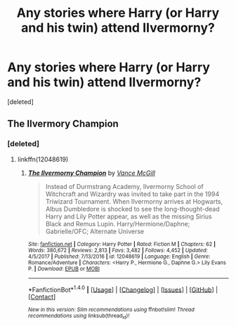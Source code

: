 #+TITLE: Any stories where Harry (or Harry and his twin) attend IIvermorny?

* Any stories where Harry (or Harry and his twin) attend IIvermorny?
:PROPERTIES:
:Score: 5
:DateUnix: 1517819424.0
:DateShort: 2018-Feb-05
:END:
[deleted]


** The Ilvermory Champion
:PROPERTIES:
:Author: Mac_cy
:Score: 1
:DateUnix: 1517858727.0
:DateShort: 2018-Feb-05
:END:

*** [deleted]
:PROPERTIES:
:Score: 1
:DateUnix: 1517860992.0
:DateShort: 2018-Feb-05
:END:

**** linkffn(12048619)
:PROPERTIES:
:Author: Mac_cy
:Score: 1
:DateUnix: 1517862200.0
:DateShort: 2018-Feb-05
:END:

***** [[http://www.fanfiction.net/s/12048619/1/][*/The Ilvermorny Champion/*]] by [[https://www.fanfiction.net/u/670787/Vance-McGill][/Vance McGill/]]

#+begin_quote
  Instead of Durmstrang Academy, Ilvermorny School of Witchcraft and Wizardry was invited to take part in the 1994 Triwizard Tournament. When Ilvermorny arrives at Hogwarts, Albus Dumbledore is shocked to see the long-thought-dead Harry and Lily Potter appear, as well as the missing Sirius Black and Remus Lupin. Harry/Hermione/Daphne; Gabrielle/OFC; Alternate Universe
#+end_quote

^{/Site/: [[http://www.fanfiction.net/][fanfiction.net]] *|* /Category/: Harry Potter *|* /Rated/: Fiction M *|* /Chapters/: 62 *|* /Words/: 380,672 *|* /Reviews/: 2,813 *|* /Favs/: 3,482 *|* /Follows/: 4,452 *|* /Updated/: 4/5/2017 *|* /Published/: 7/13/2016 *|* /id/: 12048619 *|* /Language/: English *|* /Genre/: Romance/Adventure *|* /Characters/: <Harry P., Hermione G., Daphne G.> Lily Evans P. *|* /Download/: [[http://www.ff2ebook.com/old/ffn-bot/index.php?id=12048619&source=ff&filetype=epub][EPUB]] or [[http://www.ff2ebook.com/old/ffn-bot/index.php?id=12048619&source=ff&filetype=mobi][MOBI]]}

--------------

*FanfictionBot*^{1.4.0} *|* [[[https://github.com/tusing/reddit-ffn-bot/wiki/Usage][Usage]]] | [[[https://github.com/tusing/reddit-ffn-bot/wiki/Changelog][Changelog]]] | [[[https://github.com/tusing/reddit-ffn-bot/issues/][Issues]]] | [[[https://github.com/tusing/reddit-ffn-bot/][GitHub]]] | [[[https://www.reddit.com/message/compose?to=tusing][Contact]]]

^{/New in this version: Slim recommendations using/ ffnbot!slim! /Thread recommendations using/ linksub(thread_id)!}
:PROPERTIES:
:Author: FanfictionBot
:Score: 2
:DateUnix: 1517862217.0
:DateShort: 2018-Feb-05
:END:

